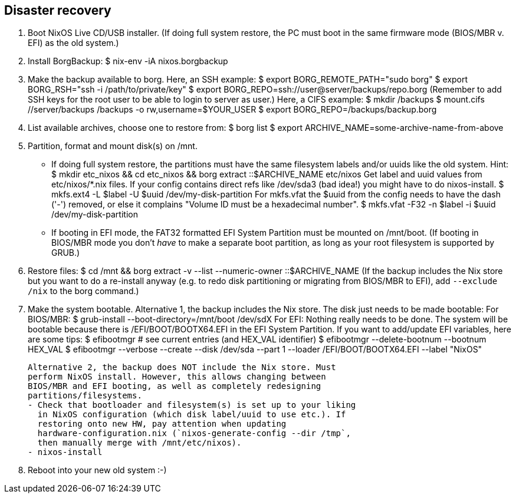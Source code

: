 == Disaster recovery

1. Boot NixOS Live CD/USB installer.
   (If doing full system restore, the PC must boot in the same firmware
   mode (BIOS/MBR v. EFI) as the old system.)

2. Install BorgBackup:
   $ nix-env -iA nixos.borgbackup

3. Make the backup available to borg.
   Here, an SSH example:
   $ export BORG_REMOTE_PATH="sudo borg"
   $ export BORG_RSH="ssh -i /path/to/private/key"
   $ export BORG_REPO=ssh://user@server/backups/repo.borg
   (Remember to add SSH keys for the root user to be able to login to
   server as user.)
   Here, a CIFS example:
   $ mkdir /backups
   $ mount.cifs //server/backups /backups -o rw,username=$YOUR_USER
   $ export BORG_REPO=/backups/backup.borg

4. List available archives, choose one to restore from:
   $ borg list
   $ export ARCHIVE_NAME=some-archive-name-from-above

5. Partition, format and mount disk(s) on /mnt.
   - If doing full system restore, the partitions must have the same
     filesystem labels and/or uuids like the old system.
     Hint:
     $ mkdir etc_nixos && cd etc_nixos && borg extract ::$ARCHIVE_NAME etc/nixos
     Get label and uuid values from etc/nixos/*.nix files. If your
     config contains direct refs like /dev/sda3 (bad idea!) you might
     have to do nixos-install.
     $ mkfs.ext4 -L $label -U $uuid /dev/my-disk-partition
     For mkfs.vfat the $uuid from the config needs to have the dash
     ('-') removed, or else it complains "Volume ID must be a hexadecimal number".
     $ mkfs.vfat -F32 -n $label -i $uuid /dev/my-disk-partition
   - If booting in EFI mode, the FAT32 formatted EFI System Partition
     must be mounted on /mnt/boot. (If booting in BIOS/MBR mode you
     don't _have_ to make a separate boot partition, as long as your
     root filesystem is supported by GRUB.)

6. Restore files:
   $ cd /mnt && borg extract -v --list --numeric-owner ::$ARCHIVE_NAME
   (If the backup includes the Nix store but you want to do a
   re-install anyway (e.g. to redo disk partitioning or migrating from
   BIOS/MBR to EFI), add `--exclude /nix` to the borg command.)

7. Make the system bootable.
   Alternative 1, the backup includes the Nix store. The disk just
   needs to be made bootable:
     For BIOS/MBR:
       $ grub-install --boot-directory=/mnt/boot /dev/sdX
     For EFI:
       Nothing really needs to be done. The system will be bootable
       because there is /EFI/BOOT/BOOTX64.EFI in the EFI System
       Partition. If you want to add/update EFI variables, here are
       some tips:
       $ efibootmgr  # see current entries (and HEX_VAL identifier)
       $ efibootmgr --delete-bootnum --bootnum HEX_VAL
       $ efibootmgr --verbose --create --disk /dev/sda --part 1 --loader /EFI/BOOT/BOOTX64.EFI --label "NixOS"

   Alternative 2, the backup does NOT include the Nix store. Must
   perform NixOS install. However, this allows changing between
   BIOS/MBR and EFI booting, as well as completely redesigning
   partitions/filesystems.
   - Check that bootloader and filesystem(s) is set up to your liking
     in NixOS configuration (which disk label/uuid to use etc.). If
     restoring onto new HW, pay attention when updating
     hardware-configuration.nix (`nixos-generate-config --dir /tmp`,
     then manually merge with /mnt/etc/nixos).
   - nixos-install

8. Reboot into your new old system :-)
